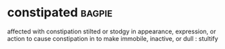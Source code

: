 * constipated :bagpie:
affected with constipation
stilted or stodgy in appearance, expression, or action
to cause constipation in
to make immobile, inactive, or dull : stultify
